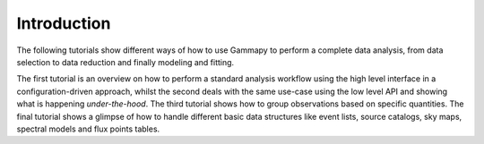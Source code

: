 Introduction
============

The following tutorials show different ways of how to use Gammapy to perform a complete data analysis,
from data selection to data reduction and finally modeling and fitting.

The first tutorial is an overview on how to perform a standard analysis workflow using the high level interface
in a configuration-driven approach, whilst the second deals with the same use-case using the low level API
and showing what is happening *under-the-hood*. The third tutorial shows how to group observations based on specific
quantities. The final tutorial shows a glimpse of how to handle different basic data structures like event lists,
source catalogs, sky maps, spectral models and flux points tables.
